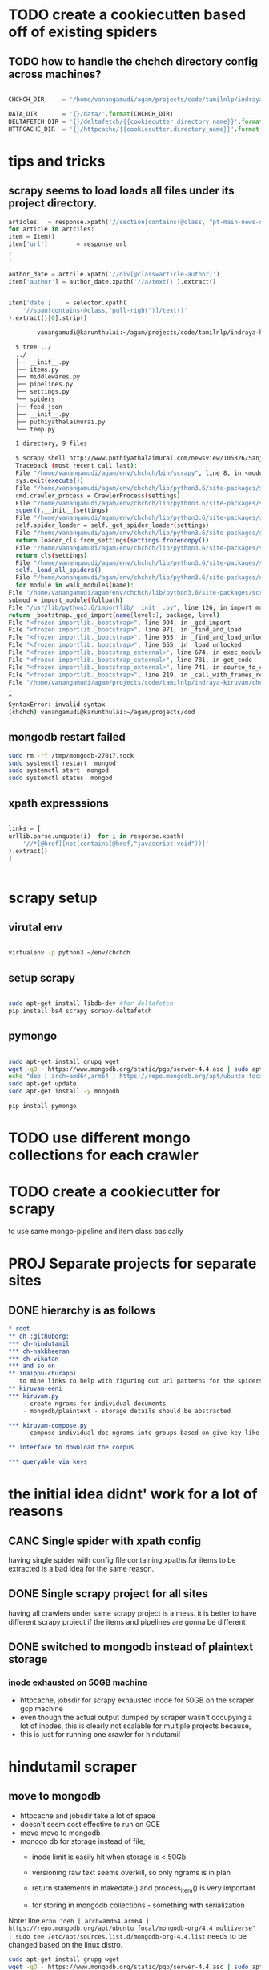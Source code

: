 * TODO create a cookiecutten based off of existing spiders
**  TODO how to handle the chchch directory config across machines?
   #+begin_src python

     CHCHCH_DIR     = '/home/vanangamudi/agam/projects/code/tamilnlp/indraya-kiruvam/'

     DATA_DIR       = '{}/data/'.format(CHCHCH_DIR)
     DELTAFETCH_DIR = '{}/deltafetch/{{cookiecutter.directory_name}}'.format(CHCHCH_DIR)
     HTTPCACHE_DIR  = '{}/httpcache/{{cookiecutter.directory_name}}'.format(CHCHCH_DIR)

   #+end_src
* tips and tricks
** scrapy seems to load loads all files under its project directory.
   #+begin_src python 
     articles   = response.xpath('//section[contains(@class, "pt-main-news-section")]')
     for article in artciles:
	 item = Item()
	 item['url']        = response.url                                                      
	 .
	 .
	 .
	 author_date = artcile.xpath('//div[@class=article-author]')
	 item['author'] = author_date.xpath('//a/text()').extract()
        

	 item['date']    = selector.xpath(
	     '//span[contains(@class,"pull-right")]/text()'
	 ).extract()[0].strip()

   #+end_src
   
   #+begin_src bash
			 vanangamudi@karunthulai:~/agam/projects/code/tamilnlp/indraya-kiruvam/chchch/ch/puthiyathalaimurai/puthiyathalaimurai/spiders

       $ tree ../
       ../
       ├── __init__.py
       ├── items.py
       ├── middlewares.py
       ├── pipelines.py
       ├── settings.py
       └── spiders
	   ├── feed.json
	   ├── __init__.py
	   ├── puthiyathalaimurai.py
	   └── temp.py

       1 directory, 9 files

       $ scrapy shell http://www.puthiyathalaimurai.com/newsview/105826/Sanjay-Manjrekar-Five-Controversial-Comments-That-Have-Caused-A-Stir-On-Social-Media
       Traceback (most recent call last):
       File "/home/vanangamudi/agam/env/chchch/bin/scrapy", line 8, in <module>
       sys.exit(execute())
       File "/home/vanangamudi/agam/env/chchch/lib/python3.6/site-packages/scrapy/cmdline.py", line 144, in execute
       cmd.crawler_process = CrawlerProcess(settings)
       File "/home/vanangamudi/agam/env/chchch/lib/python3.6/site-packages/scrapy/crawler.py", line 280, in __init__
       super().__init__(settings)
       File "/home/vanangamudi/agam/env/chchch/lib/python3.6/site-packages/scrapy/crawler.py", line 152, in __init__
       self.spider_loader = self._get_spider_loader(settings)
       File "/home/vanangamudi/agam/env/chchch/lib/python3.6/site-packages/scrapy/crawler.py", line 146, in _get_spider_loader
       return loader_cls.from_settings(settings.frozencopy())
       File "/home/vanangamudi/agam/env/chchch/lib/python3.6/site-packages/scrapy/spiderloader.py", line 67, in from_settings
       return cls(settings)
       File "/home/vanangamudi/agam/env/chchch/lib/python3.6/site-packages/scrapy/spiderloader.py", line 24, in __init__
       self._load_all_spiders()
       File "/home/vanangamudi/agam/env/chchch/lib/python3.6/site-packages/scrapy/spiderloader.py", line 51, in _load_all_spiders
       for module in walk_modules(name):
     File "/home/vanangamudi/agam/env/chchch/lib/python3.6/site-packages/scrapy/utils/misc.py", line 88, in walk_modules
     submod = import_module(fullpath)
     File "/usr/lib/python3.6/importlib/__init__.py", line 126, in import_module
     return _bootstrap._gcd_import(name[level:], package, level)
     File "<frozen importlib._bootstrap>", line 994, in _gcd_import
     File "<frozen importlib._bootstrap>", line 971, in _find_and_load
     File "<frozen importlib._bootstrap>", line 955, in _find_and_load_unlocked
     File "<frozen importlib._bootstrap>", line 665, in _load_unlocked
     File "<frozen importlib._bootstrap_external>", line 674, in exec_module
     File "<frozen importlib._bootstrap_external>", line 781, in get_code
     File "<frozen importlib._bootstrap_external>", line 741, in source_to_code
     File "<frozen importlib._bootstrap>", line 219, in _call_with_frames_removed
     File "/home/vanangamudi/agam/projects/code/tamilnlp/indraya-kiruvam/chchch/ch/puthiyathalaimurai/puthiyathalaimurai/spiders/temp.py", line 6
     .
     ^
     SyntaxError: invalid syntax
     (chchch) vanangamudi@karunthulai:~/agam/projects/cod
   #+end_src
** mongodb restart failed
   #+begin_src bash
     sudo rm -rf /tmp/mongodb-27017.sock
     sudo systemctl restart  mongod
     sudo systemctl start  mongod
     sudo systemctl status  mongod
   #+end_src
** xpath expresssions
   #+begin_src python

     links = [
	 urllib.parse.unquote(i)  for i in response.xpath(
	     '//*[@href][not(contains(@href,"javascript:void"))]'
	 ).extract()
     ]


   #+end_src
* scrapy setup
** virutal env
   #+begin_src bash

     virtualenv -p python3 ~/env/chchch

   #+end_src
** setup scrapy
   #+begin_src bash

     sudo apt-get install libdb-dev #for deltafetch
     pip install bs4 scrapy scrapy-deltafetch

   #+end_src
** pymongo
   
   #+begin_src bash

     sudo apt-get install gnupg wget
     wget -qO - https://www.mongodb.org/static/pgp/server-4.4.asc | sudo apt-key add -
     echo "deb [ arch=amd64,arm64 ] https://repo.mongodb.org/apt/ubuntu focal/mongodb-org/4.4 multiverse" | sudo tee /etc/apt/sources.list.d/mongodb-org-4.4.list
     sudo apt-get update
     sudo apt-get install -y mongodb

     pip install pymongo

   #+end_src
* TODO use different mongo collections for each crawler
* TODO create a cookiecutter for scrapy
  to use same mongo-pipeline and item class basically
* PROJ Separate projects for separate sites

** DONE hierarchy is as follows
#+begin_src org
  ,* root
  ,** ch :githuborg:
  ,*** ch-hindutamil
  ,*** ch-nakkheeran
  ,*** ch-vikatan
  ,*** and so on
  ,** inaippu-churappi
     to mine links to help with figuring out url patterns for the spiders
  ,** kiruvam-eeni
  ,*** kiruvam.py 
      - create ngrams for individual documents
      - mongodb/plaintext - storage details should be abstracted

  ,*** kiruvam-compose.py
      - compose individual doc ngrams into groups based on give key like author, date, publisher, source such a blog, news etc

  ,** interface to download the corpus

  ,*** queryable via keys
#+end_src

* the initial idea didnt' work for a lot of reasons

** CANC Single spider with xpath config 
   having single spider with config file containing xpaths for items to be extracted is a bad idea for the same reason.
** DONE Single scrapy project for all sites
   having all crawlers under same scrapy project is a mess. it is better to have different scrapy project if the items and pipelines are gonna be different
** DONE switched to mongodb instead of plaintext storage
*** inode exhausted on 50GB machine
    - httpcache, jobsdir for scrapy exhausted inode for 50GB on the scraper gcp machine
    - even though the actual output dumped by scraper wasn't occupying a lot of inodes, this is clearly not scalable for multiple projects because,
    - this is just for running one crawler for hindutamil
   
* hindutamil scraper

  
** move to mongodb
   - httpcache and jobsdir take a lot of space
   - doesn't seem cost effective to run on GCE
   - move move to mongodb
   - monogo db for storage instead of file;
     - inode limit is easily hit when storage is < 50Gb
     - versioning raw text seems overkill, so only ngrams is in plan

     - return statements in makedate() and process_item() is very important
     - for storing in mongodb collections - something with serialization

   Note: line =echo "deb [ arch=amd64,arm64 ] https://repo.mongodb.org/apt/ubuntu focal/mongodb-org/4.4 multiverse" | sudo tee /etc/apt/sources.list.d/mongodb-org-4.4.list= needs to be changed based on the linux distro.

   #+begin_src bash
     sudo apt-get install gnupg wget
     wget -qO - https://www.mongodb.org/static/pgp/server-4.4.asc | sudo apt-key add -
     echo "deb [ arch=amd64,arm64 ] https://repo.mongodb.org/apt/ubuntu focal/mongodb-org/4.4 multiverse" | sudo tee /etc/apt/sources.list.d/mongodb-org-4.4.list
     sudo apt-get update
     sudo apt-get install -y mongodb-org

   #+end_src


   - enable DBM based caching
   #+begin_src python
     HTTPCACHE_STORAGE = 'scrapy.extensions.httpcache.DbmCacheStorage'
   #+end_src

** DATA_DIR and other configs in settings.py

   - added DATA_DIR in settings.py file so that it is accessible to spider objects
   - enable Filesystem based on HTTPCACHE
   - increase reactor threadpool size to allow to allow concurrent DNS resolution apparently[1]
   - install and enable deltafetch middleware

   #+begin_src python
     HTTPCACHE_IGNORE_HTTP_CODES = []
     HTTPCACHE_STORAGE = 'scrapy.extensions.httpcache.FilesystemCacheStorage'

     CHCHCH_DIR = '/home/vanangamudi/.chchch'

     DATA_DIR = '{}/data/'.format(CHCHCH_DIR)

     # run like  -- 
     # $ scrapy crawl hindutamil \
     #        -s JOBDIR='CHCHCH_DIR/jobs/hindutamil
     DEPTH_PRIORITY = 1 
     SCHEDULER_DISK_QUEUE = 'scrapy.squeues.PickleFifoDiskQueue'
     SCHEDULER_MEMORY_QUEUE = 'scrapy.squeues.FifoMemoryQueue'

     #https://stackoverflow.com/a/39173768
     """
     Currently Scrapy does DNS resolution in a blocking way with usage 
     of thread pool. With higher concurrency levels the crawling could 
     be slow or even fail hitting DNS resolver timeouts. Possible solution
     to increase the number of threads handling DNS queries. The DNS queue 
     will be processed faster speeding up establishing of connection 
     and crawling overall.
     """
     REACTOR_THREADPOOL_MAXSIZE = 20


     #deltafetch
     # install libdb-dev
     # $ pip install scrapy-deltafetch
     # $ scrapy crawl example -a deltafetch_reset=1
     SPIDER_MIDDLEWARES['scrapy_deltafetch.DeltaFetch'] = 100
     DELTAFETCH_ENABLED = True

     DELTAFETCH_DIR = '{}/deltafetch/hindutamil'.format(CHCHCH_DIR)

   #+end_src

   [1] https://stackoverflow.com/a/39173768

** DONE initial spider 
   - for =http://hindutamil.in= site
   - based off of scrapy.CrawlerSpider
   - override parse() of spider class
     - didn't know that it was not supposed to overridden
     - but for some reason it worked, it still works
   - with files dumped to individual text files via pipeline not the feed dump

* Initial idea
  
** Keep three different repositories

*** one for crawler scripts - contains all crawlers one for each website

*** one for raw text dump from crawlers - versioned by git

*** one for the kiruvam - where the kiruvameenu.sh will dump ngrams 

** the following is the rough setup 

#+begin_src bash
  CRAWLER_SCRIPTS=newspaper_crawler_scripts
  PACHAI_THARAVUTH_THOGUPPU=pachai-tharavuth-thoguppu
  INDRAYA_KIRUVAM=indraya-kiruvam

  LANGUAGE=tamil

  for crawler in $CRAWLER_SCRIPTS/$LANGUAGE/*scraper.py:
  do
      echo 'starting crawler $crawler'
      python3 crawler &
  done


#+end_src

